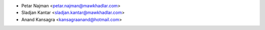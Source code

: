 * Petar Najman <petar.najman@mawkhadlar.com>
* Sladjan Kantar <sladjan.kantar@mawkhadlar.com>
* Anand Kansagra <kansagraanand@hotmail.com>
